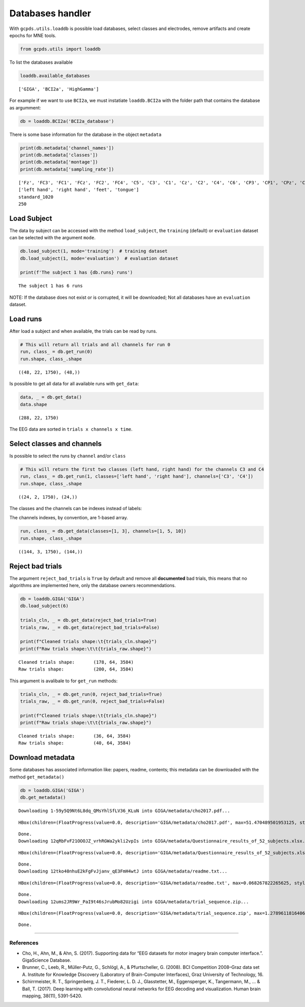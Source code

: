 Databases handler
=================

With ``gcpds.utils.loaddb`` is possible load databases, select classes
and electrodes, remove artifacts and create epochs for MNE tools.

.. code:: ipython3

    from gcpds.utils import loaddb

To list the databases available

.. code:: ipython3

    loaddb.available_databases




.. parsed-literal::

    ['GIGA', 'BCI2a', 'HighGamma']



For example if we want to use ``BCI2a``, we must instatiate
``loaddb.BCI2a`` with the folder path that contains the database as
argumment:

.. code:: ipython3

    db = loaddb.BCI2a('BCI2a_database')

There is some base information for the database in the object
``metadata``

.. code:: ipython3

    print(db.metadata['channel_names'])
    print(db.metadata['classes'])
    print(db.metadata['montage'])
    print(db.metadata['sampling_rate'])


.. parsed-literal::

    ['Fz', 'FC3', 'FC1', 'FCz', 'FC2', 'FC4', 'C5', 'C3', 'C1', 'Cz', 'C2', 'C4', 'C6', 'CP3', 'CP1', 'CPz', 'CP2', 'CP4', 'P1', 'Pz', 'P2', 'POz']
    ['left hand', 'right hand', 'feet', 'tongue']
    standard_1020
    250


Load Subject
------------

The data by subject can be accessed with the method ``load_subject``,
the ``training`` (default) or ``evaluation`` dataset can be selected
with the argument ``mode``.

.. code:: ipython3

    db.load_subject(1, mode='training')  # training dataset
    db.load_subject(1, mode='evaluation')  # evaluation dataset
    
    print(f'The subject 1 has {db.runs} runs')


.. parsed-literal::

    The subject 1 has 6 runs


NOTE: If the database does not exist or is corrupted, it will be
downloaded; Not all databases have an ``evaluation`` dataset.

Load runs
---------

After load a subject and when available, the trials can be read by runs.

.. code:: ipython3

    # This will return all trials and all channels for run 0
    run, class_ = db.get_run(0)
    run.shape, class_.shape




.. parsed-literal::

    ((48, 22, 1750), (48,))



Is possible to get all data for all available runs with ``get_data``:

.. code:: ipython3

    data, _ = db.get_data()
    data.shape




.. parsed-literal::

    (288, 22, 1750)



The EEG data are sorted in ``trials x channels x time``.

Select classes and channels
---------------------------

Is possible to select the runs by ``channel`` and/or ``class``

.. code:: ipython3

    # This will return the first two classes (left hand, right hand) for the channels C3 and C4
    run, class_ = db.get_run(1, classes=['left hand', 'right hand'], channels=['C3', 'C4'])
    run.shape, class_.shape




.. parsed-literal::

    ((24, 2, 1750), (24,))



The classes and the channels can be indexes instead of labels:

The channels indexes, by convention, are 1-based array.

.. code:: ipython3

    run, class_ = db.get_data(classes=[1, 3], channels=[1, 5, 10])
    run.shape, class_.shape




.. parsed-literal::

    ((144, 3, 1750), (144,))



Reject bad trials
-----------------

The argument ``reject_bad_trials`` is ``True`` by default and remove all
**documented** bad trials, this means that no algorithms are implemented
here, only the database owners recommendations.

.. code:: ipython3

    db = loaddb.GIGA('GIGA')
    db.load_subject(6)
    
    trials_cln, _ = db.get_data(reject_bad_trials=True)
    trials_raw, _ = db.get_data(reject_bad_trials=False)
    
    print(f"Cleaned trials shape:\t{trials_cln.shape}")
    print(f"Raw trials shape:\t\t{trials_raw.shape}")


.. parsed-literal::

    Cleaned trials shape:	(178, 64, 3584)
    Raw trials shape:		(200, 64, 3584)


This argument is avalibale to for ``get_run`` methods:

.. code:: ipython3

    trials_cln, _ = db.get_run(0, reject_bad_trials=True)
    trials_raw, _ = db.get_run(0, reject_bad_trials=False)
    
    print(f"Cleaned trials shape:\t{trials_cln.shape}")
    print(f"Raw trials shape:\t\t{trials_raw.shape}")


.. parsed-literal::

    Cleaned trials shape:	(36, 64, 3584)
    Raw trials shape:		(40, 64, 3584)


Download metadata
-----------------

Some databases has associated information like: papers, readme,
contents; this metadata can be downloaded with the method
``get_metadata()``

.. code:: ipython3

    db = loaddb.GIGA('GIGA')
    db.get_metadata()


.. parsed-literal::

    Downloading 1-59y5Q9Nt6L8dq_QMsYhlSfLV36_KLuN into GIGA/metadata/cho2017.pdf... 



.. parsed-literal::

    HBox(children=(FloatProgress(value=0.0, description='GIGA/metadata/cho2017.pdf', max=51.470489501953125, style…


.. parsed-literal::

    
    Done.
    Downloading 12qRbFvF21OOOJZ_vrhRGWa2ykli2vpIs into GIGA/metadata/Questionnaire_results_of_52_subjects.xlsx... 



.. parsed-literal::

    HBox(children=(FloatProgress(value=0.0, description='GIGA/metadata/Questionnaire_results_of_52_subjects.xlsx',…


.. parsed-literal::

    
    Done.
    Downloading 12tko40nhuE2kFgFvJjanv_qE3FmH4wtJ into GIGA/metadata/readme.txt... 



.. parsed-literal::

    HBox(children=(FloatProgress(value=0.0, description='GIGA/metadata/readme.txt', max=0.068267822265625, style=P…


.. parsed-literal::

    
    Done.
    Downloading 12ums2JR9Wr_PaI9t46sJrubMo82Uzigi into GIGA/metadata/trial_sequence.zip... 



.. parsed-literal::

    HBox(children=(FloatProgress(value=0.0, description='GIGA/metadata/trial_sequence.zip', max=1.278961181640625,…


.. parsed-literal::

    
    Done.


--------------

References
~~~~~~~~~~

-  Cho, H., Ahn, M., & Ahn, S. (2017). Supporting data for “EEG datasets
   for motor imagery brain computer interface.”. GigaScience Database.
-  Brunner, C., Leeb, R., Müller-Putz, G., Schlögl, A., & Pfurtscheller,
   G. (2008). BCI Competition 2008–Graz data set A. Institute for
   Knowledge Discovery (Laboratory of Brain-Computer Interfaces), Graz
   University of Technology, 16.
-  Schirrmeister, R. T., Springenberg, J. T., Fiederer, L. D. J.,
   Glasstetter, M., Eggensperger, K., Tangermann, M., … & Ball, T.
   (2017). Deep learning with convolutional neural networks for EEG
   decoding and visualization. Human brain mapping, 38(11), 5391-5420.
